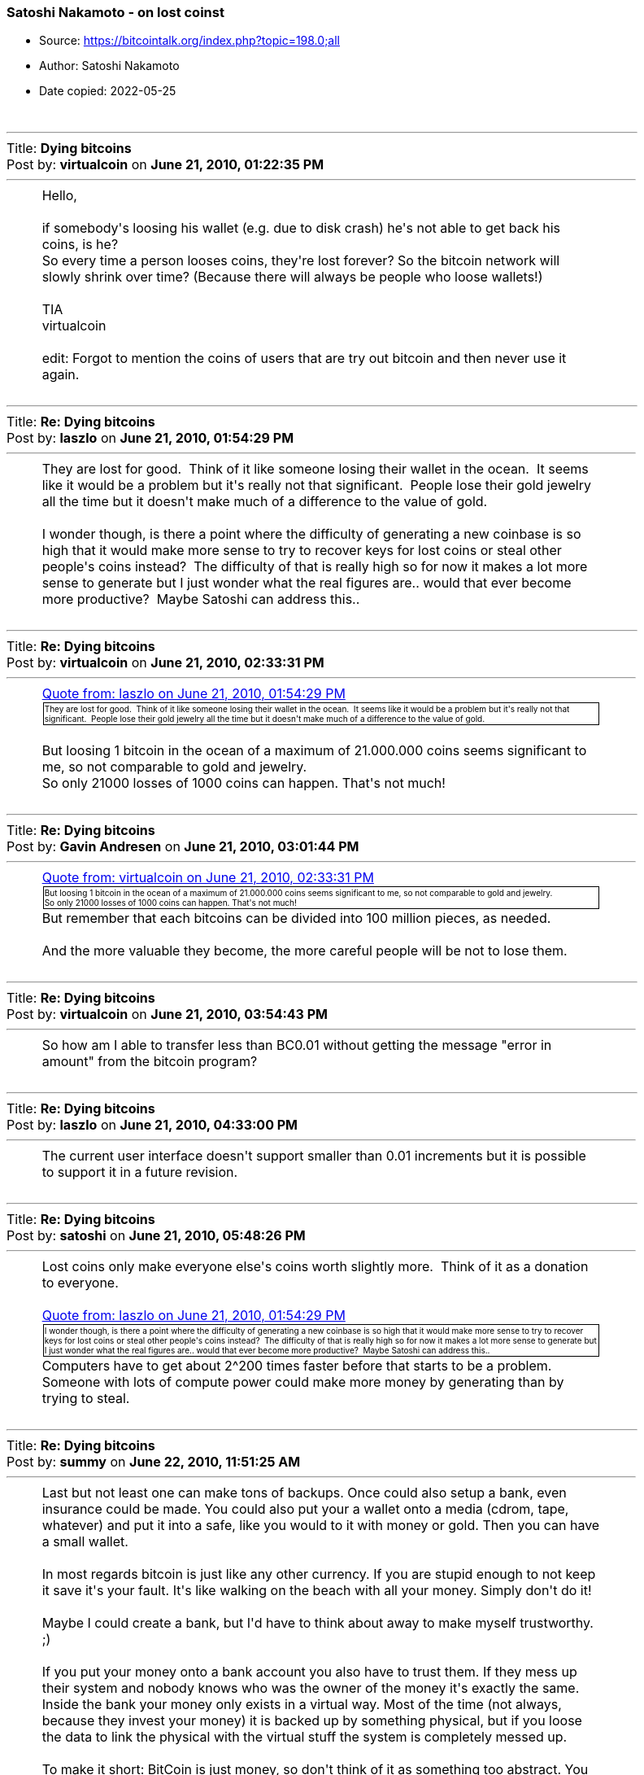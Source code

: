 === Satoshi Nakamoto - on lost coinst

****
* Source: https://bitcointalk.org/index.php?topic=198.0;all
* Author: Satoshi Nakamoto
* Date copied: 2022-05-25
****
////
This resource was created by going to the linked source, chose the
"print" option, copy the source from the "print page", paste the
content <table> element into a passthrough block using ++++, add
the .quote style which is also copied from the print page source.

I don't know how to make a style element "local" so that it doesn't
interfere with other contents styling. But if it should interfere, we
should rename the quote class used here to eg bitcointalkquote.

Converting this to asciidoctor would be too much hassle
////
++++
<style type="text/css">
			.quote
			{
				font-size: x-small;
				border: 1px solid black;
				margin: 1px;
				padding: 1px;
			}
		</style>
		<table width="90%" cellpadding="0" cellspacing="0" border="0">
			<tr>
				<td>
					<br />
					<hr size="2" width="100%" />
					Title: <b>Dying bitcoins</b><br />
					Post by: <b>virtualcoin</b> on <b>June 21, 2010, 01:22:35 PM</b>
					<hr />
					<div style="margin: 0 5ex;">Hello,<br /><br />if somebody&#039;s loosing his wallet (e.g. due to disk crash) he&#039;s not able to get back his coins, is he?<br />So every time a person looses coins, they&#039;re lost forever? So the bitcoin network will slowly shrink over time? (Because there will always be people who loose wallets!)<br /><br />TIA<br />virtualcoin<br /><br />edit: Forgot to mention the coins of users that are try out bitcoin and then never use it again.</div>
					<br />
					<hr size="2" width="100%" />
					Title: <b>Re: Dying bitcoins</b><br />
					Post by: <b>laszlo</b> on <b>June 21, 2010, 01:54:29 PM</b>
					<hr />
					<div style="margin: 0 5ex;">They are lost for good.&nbsp; Think of it like someone losing their wallet in the ocean.&nbsp; It seems like it would be a problem but it&#039;s really not that significant.&nbsp; People lose their gold jewelry all the time but it doesn&#039;t make much of a difference to the value of gold.<br /><br />I wonder though, is there a point where the difficulty of generating a new coinbase is so high that it would make more sense to try to recover keys for lost coins or steal other people&#039;s coins instead?&nbsp; The difficulty of that is really high so for now it makes a lot more sense to generate but I just wonder what the real figures are.. would that ever become more productive?&nbsp; Maybe Satoshi can address this..</div>
					<br />
					<hr size="2" width="100%" />
					Title: <b>Re: Dying bitcoins</b><br />
					Post by: <b>virtualcoin</b> on <b>June 21, 2010, 02:33:31 PM</b>
					<hr />
					<div style="margin: 0 5ex;"><div class="quoteheader"><a href="https://bitcointalk.org/index.php?topic=198.msg1640#msg1640">Quote from: laszlo on June 21, 2010, 01:54:29 PM</a></div><div class="quote">They are lost for good. &nbsp;Think of it like someone losing their wallet in the ocean. &nbsp;It seems like it would be a problem but it&#039;s really not that significant. &nbsp;People lose their gold jewelry all the time but it doesn&#039;t make much of a difference to the value of gold.</div><br />But loosing 1 bitcoin in the ocean of a maximum of 21.000.000 coins seems significant to me, so not comparable to gold and jewelry.<br />So only 21000 losses of 1000 coins can happen. That&#039;s not much!</div>
					<br />
					<hr size="2" width="100%" />
					Title: <b>Re: Dying bitcoins</b><br />
					Post by: <b>Gavin Andresen</b> on <b>June 21, 2010, 03:01:44 PM</b>
					<hr />
					<div style="margin: 0 5ex;"><div class="quoteheader"><a href="https://bitcointalk.org/index.php?topic=198.msg1641#msg1641">Quote from: virtualcoin on June 21, 2010, 02:33:31 PM</a></div><div class="quote">But loosing 1 bitcoin in the ocean of a maximum of 21.000.000 coins seems significant to me, so not comparable to gold and jewelry.<br />So only 21000 losses of 1000 coins can happen. That&#039;s not much!<br /></div>But remember that each bitcoins can be divided into 100 million pieces, as needed.<br /><br />And the more valuable they become, the more careful people will be not to lose them.<br /></div>
					<br />
					<hr size="2" width="100%" />
					Title: <b>Re: Dying bitcoins</b><br />
					Post by: <b>virtualcoin</b> on <b>June 21, 2010, 03:54:43 PM</b>
					<hr />
					<div style="margin: 0 5ex;">So how am I able to transfer less than BC0.01 without getting the message &quot;error in amount&quot; from the bitcoin program?</div>
					<br />
					<hr size="2" width="100%" />
					Title: <b>Re: Dying bitcoins</b><br />
					Post by: <b>laszlo</b> on <b>June 21, 2010, 04:33:00 PM</b>
					<hr />
					<div style="margin: 0 5ex;">The current user interface doesn&#039;t support smaller than 0.01 increments but it is possible to support it in a future revision.</div>
					<br />
					<hr size="2" width="100%" />
					Title: <b>Re: Dying bitcoins</b><br />
					Post by: <b>satoshi</b> on <b>June 21, 2010, 05:48:26 PM</b>
					<hr />
					<div style="margin: 0 5ex;">Lost coins only make everyone else&#039;s coins worth slightly more.&nbsp; Think of it as a donation to everyone.<br /><br /><div class="quoteheader"><a href="https://bitcointalk.org/index.php?topic=198.msg1640#msg1640">Quote from: laszlo on June 21, 2010, 01:54:29 PM</a></div><div class="quote">I wonder though, is there a point where the difficulty of generating a new coinbase is so high that it would make more sense to try to recover keys for lost coins or steal other people&#039;s coins instead?&nbsp; The difficulty of that is really high so for now it makes a lot more sense to generate but I just wonder what the real figures are.. would that ever become more productive?&nbsp; Maybe Satoshi can address this..<br /></div>Computers have to get about 2^200 times faster before that starts to be a problem.&nbsp; Someone with lots of compute power could make more money by generating than by trying to steal.</div>
					<br />
					<hr size="2" width="100%" />
					Title: <b>Re: Dying bitcoins</b><br />
					Post by: <b>summy</b> on <b>June 22, 2010, 11:51:25 AM</b>
					<hr />
					<div style="margin: 0 5ex;">Last but not least one can make tons of backups. Once could also setup a bank, even insurance could be made. You could also put your a wallet onto a media (cdrom, tape, whatever) and put it into a safe, like you would to it with money or gold. Then you can have a small wallet.<br /><br />In most regards bitcoin is just like any other currency. If you are stupid enough to not keep it save it&#039;s your fault. It&#039;s like walking on the beach with all your money. Simply don&#039;t do it!<br /><br />Maybe I could create a bank, but I&#039;d have to think about away to make myself trustworthy. ;)<br /><br />If you put your money onto a bank account you also have to trust them. If they mess up their system and nobody knows who was the owner of the money it&#039;s exactly the same. Inside the bank your money only exists in a virtual way. Most of the time (not always, because they invest your money) it is backed up by something physical, but if you loose the data to link the physical with the virtual stuff the system is completely messed up.<br /><br />To make it short: BitCoin is just money, so don&#039;t think of it as something too abstract. You can secure it, like every other money.<br /><br />In most situations it&#039;s easier. It isn&#039;t that easy to encrypt your money before you put it in your safe, is it?&nbsp; ;D</div>
					<br />
					<hr size="2" width="100%" />
					Title: <b>Re: Dying bitcoins</b><br />
					Post by: <b>SmokeTooMuch</b> on <b>June 23, 2010, 07:41:14 PM</b>
					<hr />
					<div style="margin: 0 5ex;">last weak my hard drive crashed, good thing i backed up my wallet :)<br />as soon as i got my hard drive exchanged by western digital i will be back in the bitcoin system.</div>
					<br />
					<hr size="2" width="100%" />
					Title: <b>Re: Dying bitcoins</b><br />
					Post by: <b>Come-from-Beyond</b> on <b>September 18, 2012, 05:39:47 PM</b>
					<hr />
					<div style="margin: 0 5ex;">Wouldn&#039;t it be good to modify the protocol, so any coins that weren&#039;t moved for 1000 days (for example) could be returned back into the system and mined again? We would get rid of some issues this way (lost coins, wasted space). Anyone who hoards bitcoins should just transfer the coins from wallet to wallet once a year.</div>
					<br />
					<hr size="2" width="100%" />
					Title: <b>Re: Dying bitcoins</b><br />
					Post by: <b>FreeMoney</b> on <b>September 18, 2012, 05:43:51 PM</b>
					<hr />
					<div style="margin: 0 5ex;">Network size is not determined by the number of units. If it was we could have been ten times bigger now for the cost of one extra &quot;0&quot;!</div>
					<br />
					<hr size="2" width="100%" />
					Title: <b>Re: Dying bitcoins</b><br />
					Post by: <b>Kupsi</b> on <b>September 18, 2012, 05:54:37 PM</b>
					<hr />
					<div style="margin: 0 5ex;"><div class="quoteheader"><a href="https://bitcointalk.org/index.php?topic=198.msg1201451#msg1201451">Quote from: Come-from-Beyond on September 18, 2012, 05:39:47 PM</a></div><div class="quote">Wouldn&#039;t it be good to modify the protocol, so any coins that weren&#039;t moved for 1000 days (for example) could be returned back into the system and mined again? We would get rid of some issues this way (lost coins, wasted space). Anyone who hoards bitcoins should just transfer the coins from wallet to wallet once a year.<br /></div>So if I&#039;m going to jail for 10 years, my coins will be stolen from me? Bad idea.<br /><br />Two other threads on the topic from within the last month:<br /><br />https://bitcointalk.org/index.php?topic=104422.0 (https://bitcointalk.org/index.php?topic=104422.0)<br />https://bitcointalk.org/index.php?topic=109117.0 (https://bitcointalk.org/index.php?topic=109117.0)</div>
					<br />
					<hr size="2" width="100%" />
					Title: <b>Re: Dying bitcoins</b><br />
					Post by: <b>hazek</b> on <b>September 18, 2012, 06:15:22 PM</b>
					<hr />
					<div style="margin: 0 5ex;">Come-from-Beyond you do realize that you can take the Bitcoin source code, modify it how ever you like and start your own crypto currency that will follow the rules you want it to follow..<br /><br />If you aren&#039;t happy with Bitcoin the way it is, why not do that? We&#039;ll all be thankful and move to your currency if it turns out better than Bitcoin!</div>
					<br />
					<hr size="2" width="100%" />
					Title: <b>Re: Dying bitcoins</b><br />
					Post by: <b>Technomage</b> on <b>September 18, 2012, 06:21:40 PM</b>
					<hr />
					<div style="margin: 0 5ex;">I don&#039;t get where this argument comes from. I&#039;ve seen it many times. Making this argument requires a fatal flaw in logical thinking. Let me explain this in a simple way:<br /><br />People lose bitcoins -&gt; value of remaining bitcoins go up -&gt; average bitcoin user has less bitcoins -&gt; people lose less bitcoins on average -&gt; price still goes up -&gt; average bitcoin user has again less bitcoins -&gt; people lose less bitcoins on average.<br /><br />So in the long term this will only cause the price of bitcoins to go up a bit and for people to lose less bitcoins after that. Even in <b>a million years</b> we wouldn&#039;t reach 0 bitcoins and as you all should know, bitcoins can be divided to smaller pieces quite effectively.<br /><br />This argument is broken even without taking into account how educated people are in using Bitcoin. That is entirely irrelevant for countering this argument. Taking care of your bitcoins is a smart thing to do though, so I&#039;m all for it. :)</div>
					<br />
					<hr size="2" width="100%" />
					Title: <b>Re: Dying bitcoins</b><br />
					Post by: <b>Come-from-Beyond</b> on <b>September 18, 2012, 06:24:16 PM</b>
					<hr />
					<div style="margin: 0 5ex;"><div class="quoteheader"><a href="https://bitcointalk.org/index.php?topic=198.msg1201525#msg1201525">Quote from: hazek on September 18, 2012, 06:15:22 PM</a></div><div class="quote">Come-from-Beyond you do realize that you can take the Bitcoin source code, modify it how ever you like and start your own crypto currency that will follow the rules you want it to follow..<br /><br />If you aren&#039;t happy with Bitcoin the way it is, why not do that? We&#039;ll all be thankful and move to your currency if it turns out better than Bitcoin!<br /></div><br />Ok. I&#039;ll send u personal invitation. It&#039;s almost ready, just tuning minting algo. Should take 2-3 months.</div>
					<br />
					<hr size="2" width="100%" />
					Title: <b>Re: Dying bitcoins</b><br />
					Post by: <b>Come-from-Beyond</b> on <b>September 18, 2012, 06:27:08 PM</b>
					<hr />
					<div style="margin: 0 5ex;"><div class="quoteheader"><a href="https://bitcointalk.org/index.php?topic=198.msg1201485#msg1201485">Quote from: Kupsi on September 18, 2012, 05:54:37 PM</a></div><div class="quote"><div class="quoteheader"><a href="https://bitcointalk.org/index.php?topic=198.msg1201451#msg1201451">Quote from: Come-from-Beyond on September 18, 2012, 05:39:47 PM</a></div><div class="quote">Wouldn&#039;t it be good to modify the protocol, so any coins that weren&#039;t moved for 1000 days (for example) could be returned back into the system and mined again? We would get rid of some issues this way (lost coins, wasted space). Anyone who hoards bitcoins should just transfer the coins from wallet to wallet once a year.<br /></div>So if I&#039;m going to jail for 10 years, my coins will be stolen from me? Bad idea.<br /><br />Two other threads on the topic from within the last month:<br /><br />https://bitcointalk.org/index.php?topic=104422.0 (https://bitcointalk.org/index.php?topic=104422.0)<br />https://bitcointalk.org/index.php?topic=109117.0 (https://bitcointalk.org/index.php?topic=109117.0)<br /></div><br />This thread is better. It was started quite earlier. :)</div>
					<br />
					<hr size="2" width="100%" />
					Title: <b>Re: Dying bitcoins</b><br />
					Post by: <b>DannyHamilton</b> on <b>September 18, 2012, 06:34:46 PM</b>
					<hr />
					<div style="margin: 0 5ex;"><div class="quoteheader"><a href="https://bitcointalk.org/index.php?topic=198.msg1201538#msg1201538">Quote from: Technomage on September 18, 2012, 06:21:40 PM</a></div><div class="quote">I don&#039;t get where this argument comes from. &lt;snip&gt;<br /></div><br />I&#039;m pretty sure it comes from over 2 years ago. <br /><br /><div class="quoteheader"><a href="https://bitcointalk.org/index.php?topic=198.msg1638#msg1638">Quote from: virtualcoin on June 21, 2010, 01:22:35 PM</a></div><div class="quote">Hello,<br />&lt;snip&gt;<br /></div><br />You know, back when Satoshi himself (or herself? or themselves?) was/were still participating in dicsussions.<br /><br /><div class="quoteheader"><a href="https://bitcointalk.org/index.php?topic=198.msg1647#msg1647">Quote from: satoshi on June 21, 2010, 05:48:26 PM</a></div><div class="quote">Lost coins only make everyone else&#039;s coins worth slightly more. &nbsp;Think of it as a donation to everyone.<br /></div></div>
					<br />
					<hr size="2" width="100%" />
					Title: <b>Re: Dying bitcoins</b><br />
					Post by: <b>Kupsi</b> on <b>September 18, 2012, 06:49:59 PM</b>
					<hr />
					<div style="margin: 0 5ex;"><div class="quoteheader"><a href="https://bitcointalk.org/index.php?topic=198.msg1201549#msg1201549">Quote from: Come-from-Beyond on September 18, 2012, 06:27:08 PM</a></div><div class="quote">This thread is better. It was started quite earlier. :)<br /></div>Yes, if you&#039;re not looking for updated information...</div>
					<br />
					<hr size="2" width="100%" />
					Title: <b>Re: Dying bitcoins</b><br />
					Post by: <b>Gabi</b> on <b>September 18, 2012, 07:47:54 PM</b>
					<hr />
					<div style="margin: 0 5ex;"><div class="quoteheader"><a href="https://bitcointalk.org/index.php?topic=198.msg1201451#msg1201451">Quote from: Come-from-Beyond on September 18, 2012, 05:39:47 PM</a></div><div class="quote">Wouldn&#039;t it be good to modify the protocol, so any coins that weren&#039;t moved for 1000 days (for example) could be returned back into the system and mined again? We would get rid of some issues this way (lost coins, wasted space). Anyone who hoards bitcoins should just transfer the coins from wallet to wallet once a year.<br /></div>No<br /><br />No it&#039;s not a good idea. It&#039;s a shitty idea<br /><br />In case it is not clear: NO<br /><br />Why the hell every week someone must come up with the same fail idea? </div>
					<br />
					<hr size="2" width="100%" />
					Title: <b>Re: Dying bitcoins</b><br />
					Post by: <b>justusranvier</b> on <b>September 18, 2012, 07:52:31 PM</b>
					<hr />
					<div style="margin: 0 5ex;"><div class="quoteheader"><a href="https://bitcointalk.org/index.php?topic=198.msg1201764#msg1201764">Quote from: Gabi on September 18, 2012, 07:47:54 PM</a></div><div class="quote">Why the hell every week someone must come up with the same fail idea?</div>Because the idea of not being able to steal other people&#039;s money fills them with great anxiety.</div>
					<br />
					<hr size="2" width="100%" />
					Title: <b>Re: Dying bitcoins</b><br />
					Post by: <b>Gabi</b> on <b>September 18, 2012, 07:53:26 PM</b>
					<hr />
					<div style="margin: 0 5ex;">True that&nbsp; :D</div>
					<br />
					<hr size="2" width="100%" />
					Title: <b>Re: Dying bitcoins</b><br />
					Post by: <b>nameface</b> on <b>September 18, 2012, 08:13:43 PM</b>
					<hr />
					<div style="margin: 0 5ex;"><div class="quoteheader"><a href="https://bitcointalk.org/index.php?topic=198.msg1642#msg1642">Quote from: Gavin Andresen on June 21, 2010, 03:01:44 PM</a></div><div class="quote"><div class="quoteheader"><a href="https://bitcointalk.org/index.php?topic=198.msg1641#msg1641">Quote from: virtualcoin on June 21, 2010, 02:33:31 PM</a></div><div class="quote">But loosing 1 bitcoin in the ocean of a maximum of 21.000.000 coins seems significant to me, so not comparable to gold and jewelry.<br />So only 21000 losses of 1000 coins can happen. That&#039;s not much!<br /></div>But remember that each bitcoins can be divided into 100 million pieces, as needed.<br /><br />And the more valuable they become, the more careful people will be not to lose them.<br /><br /></div><br />AMEN!<br />By the time 1,000,000 coins have been lost, one coin might be worth $1,000,000 :) People don&#039;t tend to lose $1,000,000 worth of anything very often. There will forever be 20 million+ BTC in existence.<br />IMO if things continue to progress well it&#039;ll get harder and harder for people to lose coins as there will always be more and more technological innovation happening to prevents this. </div>
					<br />
					<hr size="2" width="100%" />
					Title: <b>Re: Dying bitcoins</b><br />
					Post by: <b>Come-from-Beyond</b> on <b>September 18, 2012, 08:38:46 PM</b>
					<hr />
					<div style="margin: 0 5ex;"><div class="quoteheader"><a href="https://bitcointalk.org/index.php?topic=198.msg1201764#msg1201764">Quote from: Gabi on September 18, 2012, 07:47:54 PM</a></div><div class="quote">Why the hell every week someone must come up with the same fail idea? <br /></div><br />It&#039;s not exactly the same. Most of my recent topics were made to find an answer for one important question. And I think I got it.<br /><br />It&#039;s impossible to have consensus regarding protocol changes in Bitcoin. It&#039;s a win-or-lose game, no anything in between allowed. So next-gen coin should have a protocol that could be adjusted by anyone without breaking the whole system.</div>
					<br />
					<hr size="2" width="100%" />
					Title: <b>Re: Dying bitcoins</b><br />
					Post by: <b>hazek</b> on <b>September 18, 2012, 09:00:47 PM</b>
					<hr />
					<div style="margin: 0 5ex;"><div class="quoteheader"><a href="https://bitcointalk.org/index.php?topic=198.msg1201918#msg1201918">Quote from: Come-from-Beyond on September 18, 2012, 08:38:46 PM</a></div><div class="quote">So next-gen coin should have a protocol that could be adjusted by anyone without breaking the whole system.<br /></div><br />We have that, it&#039;s called central banking and fiat currencies (FED + dollar, ECB + euro, and so on..)</div>
					<br />
					<hr size="2" width="100%" />
					Title: <b>Re: Dying bitcoins</b><br />
					Post by: <b>Desolator</b> on <b>September 19, 2012, 05:12:10 AM</b>
					<hr />
					<div style="margin: 0 5ex;">The subdivision thing cures this entire problem.&nbsp; Let&#039;s say 90% of all BTC are destroyed.&nbsp; Now the value of 0.1BTC is approximately the value that 1 BTC used to be, since there are only that many floating around.&nbsp; Life goes on.&nbsp; We&#039;re not in trouble of &quot;running out&quot; until like 99.999% of all BTC are destroyed because then there actually wouldn&#039;t be enough to go around.</div>
					<br />
					<hr size="2" width="100%" />
					Title: <b>Re: Dying bitcoins</b><br />
					Post by: <b>Come-from-Beyond</b> on <b>September 19, 2012, 05:17:46 AM</b>
					<hr />
					<div style="margin: 0 5ex;"><div class="quoteheader"><a href="https://bitcointalk.org/index.php?topic=198.msg1201969#msg1201969">Quote from: hazek on September 18, 2012, 09:00:47 PM</a></div><div class="quote"><div class="quoteheader"><a href="https://bitcointalk.org/index.php?topic=198.msg1201918#msg1201918">Quote from: Come-from-Beyond on September 18, 2012, 08:38:46 PM</a></div><div class="quote">So next-gen coin should have a protocol that could be adjusted by anyone without breaking the whole system.<br /></div><br />We have that, it&#039;s called central banking and fiat currencies (FED + dollar, ECB + euro, and so on..)<br /></div><br />Really? I&#039;d like to increase emission of new dollar banknotes. What should I do?</div>
					<br />
					<hr size="2" width="100%" />
					Title: <b>Re: Dying bitcoins</b><br />
					Post by: <b>kjj</b> on <b>September 19, 2012, 02:55:06 PM</b>
					<hr />
					<div style="margin: 0 5ex;"><div class="quoteheader"><a href="https://bitcointalk.org/index.php?topic=198.msg1203062#msg1203062">Quote from: Come-from-Beyond on September 19, 2012, 05:17:46 AM</a></div><div class="quote"><div class="quoteheader"><a href="https://bitcointalk.org/index.php?topic=198.msg1201969#msg1201969">Quote from: hazek on September 18, 2012, 09:00:47 PM</a></div><div class="quote"><div class="quoteheader"><a href="https://bitcointalk.org/index.php?topic=198.msg1201918#msg1201918">Quote from: Come-from-Beyond on September 18, 2012, 08:38:46 PM</a></div><div class="quote">So next-gen coin should have a protocol that could be adjusted by anyone without breaking the whole system.<br /></div><br />We have that, it&#039;s called central banking and fiat currencies (FED + dollar, ECB + euro, and so on..)<br /></div><br />Really? I&#039;d like to increase emission of new dollar banknotes. What should I do?<br /></div><br />Wait a few minutes.</div>
					<br />
					<hr size="2" width="100%" />
					Title: <b>Re: Dying bitcoins</b><br />
					Post by: <b>Gabi</b> on <b>September 19, 2012, 02:58:31 PM</b>
					<hr />
					<div style="margin: 0 5ex;">+1 what hazek and kjj said</div>
					<br />
					<hr size="2" width="100%" />
					Title: <b>Re: Dying bitcoins</b><br />
					Post by: <b>Come-from-Beyond</b> on <b>September 19, 2012, 03:23:11 PM</b>
					<hr />
					<div style="margin: 0 5ex;"><div class="quoteheader"><a href="https://bitcointalk.org/index.php?topic=198.msg1204066#msg1204066">Quote from: Gabi on September 19, 2012, 02:58:31 PM</a></div><div class="quote">+1 what hazek and kjj said<br /></div><br />-1, coz no usefull info were provided.</div>
					<br />
					<hr size="2" width="100%" />
					Title: <b>Re: Dying bitcoins</b><br />
					Post by: <b>kjj</b> on <b>September 19, 2012, 03:28:24 PM</b>
					<hr />
					<div style="margin: 0 5ex;"><div class="quoteheader"><a href="https://bitcointalk.org/index.php?topic=198.msg1204134#msg1204134">Quote from: Come-from-Beyond on September 19, 2012, 03:23:11 PM</a></div><div class="quote"><div class="quoteheader"><a href="https://bitcointalk.org/index.php?topic=198.msg1204066#msg1204066">Quote from: Gabi on September 19, 2012, 02:58:31 PM</a></div><div class="quote">+1 what hazek and kjj said<br /></div><br />-1, coz no usefull info were provided.<br /></div><br />You said you wanted to &quot;increase emission of new dollar banknotes&quot;.&nbsp; This is something that congress already does <b>to</b> you today.&nbsp; If you aren&#039;t happy with the current rate of emission, just wait a few minutes and it will be higher.</div>
					<br />
					<hr size="2" width="100%" />
					Title: <b>Re: Dying bitcoins</b><br />
					Post by: <b>Phinnaeus Gage</b> on <b>September 19, 2012, 03:39:12 PM</b>
					<hr />
					<div style="margin: 0 5ex;"><div class="quoteheader"><a href="https://bitcointalk.org/index.php?topic=198.msg1642#msg1642">Quote from: Gavin Andresen on June 21, 2010, 03:01:44 PM</a></div><div class="quote"><div class="quoteheader"><a href="https://bitcointalk.org/index.php?topic=198.msg1641#msg1641">Quote from: virtualcoin on June 21, 2010, 02:33:31 PM</a></div><div class="quote">But loosing 1 bitcoin in the ocean of a maximum of 21.000.000 coins seems significant to me, so not comparable to gold and jewelry.<br />So only 21000 losses of 1000 coins can happen. That&#039;s not much!<br /></div>But remember that each bitcoins can be divided into 100 million pieces, as needed.<br /><br />And the more valuable they become, the more careful people will be not to lose them.<br /><br /></div><br />Exactly, for if all twenty-one million coins were lost, sans one, that one bitcoin can still be divisible even beyond the hundred millionth mark.<br /><br />~Bruno~<br /></div>
					<br />
					<hr size="2" width="100%" />
					Title: <b>Re: Dying bitcoins</b><br />
					Post by: <b>Come-from-Beyond</b> on <b>September 19, 2012, 04:31:41 PM</b>
					<hr />
					<div style="margin: 0 5ex;"><div class="quoteheader"><a href="https://bitcointalk.org/index.php?topic=198.msg1204144#msg1204144">Quote from: kjj on September 19, 2012, 03:28:24 PM</a></div><div class="quote">You said you wanted to &quot;increase emission of new dollar banknotes&quot;.&nbsp; This is something that congress already does <b>to</b> you today.&nbsp; If you aren&#039;t happy with the current rate of emission, just wait a few minutes and it will be higher.<br /></div><br />I expected other scenario. Without mediators. But thx anyway.</div>
					<br /><br />
					<div align="center" class="smalltext">
		<span class="smalltext" style="display: inline; visibility: visible; font-family: Verdana, Arial, sans-serif;"><a href="http://www.simplemachines.org/" title="Simple Machines Forum" target="_blank">Powered by SMF 1.1.19</a> | 
<a href="http://www.simplemachines.org/about/copyright.php" title="Free Forum Software" target="_blank">SMF &copy; 2006-2009, Simple Machines</a>
		</span></div>
				</td>
			</tr>
		</table>
++++
